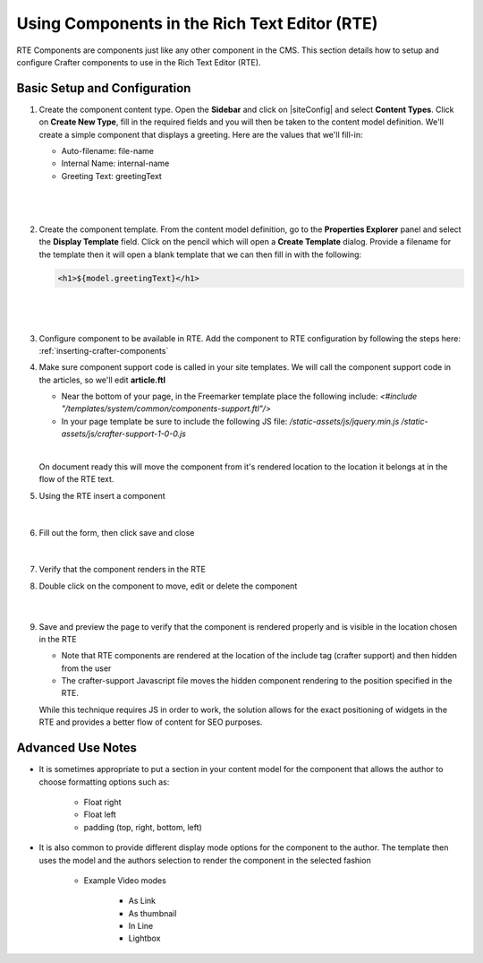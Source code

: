 .. _using-components-in-rte:

==============================================
Using Components in the Rich Text Editor (RTE)
==============================================

RTE Components are components just like any other component in the CMS. This section details how to setup and configure Crafter components to use in the Rich Text Editor (RTE).

-----------------------------
Basic Setup and Configuration
-----------------------------

#. Create the component content type.  Open the **Sidebar** and click on |siteConfig| and select **Content Types**.  Click on **Create New Type**, fill in the required fields and you will then be taken to the content model definition.  We'll create a simple component that displays a greeting.  Here are the values that we'll fill-in:

   * Auto-filename: file-name
   * Internal Name: internal-name
   * Greeting Text:  greetingText

   |

   .. figure:: /_static/images/developer/rte-component-content-type.png
       :alt: Components in RTE - Create component content type
	   :align: center

   |

#. Create the component template.  From the content model definition, go to the **Properties Explorer** panel and select the **Display Template** field.  Click on the pencil which will open a **Create Template** dialog.  Provide a filename for the template then it will open a blank template that we can then fill in with the following:

   .. code-block:: guess

      <h1>${model.greetingText}</h1>

   |

   .. figure:: /_static/images/developer/rte-component-template.png
       :alt: Components in RTE - Create component template
	   :align: center

   |

#. Configure component to be available in RTE.  Add the component to RTE configuration by following the steps here: :ref:`inserting-crafter-components`

#. Make sure component support code is called in your site templates.  We will call the component support code in the articles, so we'll edit **article.ftl**

   * Near the bottom of your page, in the Freemarker template place the following include: `<#include "/templates/system/common/components-support.ftl"/>`
   * In your page template be sure to include the following JS file: `/static-assets/js/jquery.min.js` `/static-assets/js/crafter-support-1-0-0.js`

   |

   On document ready this will move the component from it's rendered location to the location it belongs at in the flow of the RTE text.

#. Using the RTE insert a component

   .. figure:: /_static/images/developer/rte-insert-component.png
       :alt: Components in RTE - Click Insert component on RTE toolbar
	   :align: center

   |

#. Fill out the form, then click save and close

   .. figure:: /_static/images/developer/rte-insert-comp-greeting.png
       :alt: Components in RTE - Fill in component to be inserted in RTE
       :align: center

   |

#. Verify that the component renders in the RTE
#. Double click on the component to move, edit or delete the component

    .. figure:: /_static/images/developer/rte-component-rendered.png
       :alt: Components in RTE - Component rendered in RTE
	   :align: center

    |

#. Save and preview the page to verify that the component is rendered properly and is visible in the location chosen in the RTE

   * Note that RTE components are rendered at the location of the include tag (crafter support) and then hidden from the user
   * The crafter-support Javascript file moves the hidden component rendering to the position specified in the RTE.

   While this technique requires JS in order to work, the solution allows for the exact positioning of widgets in the RTE and provides a better flow of content for SEO purposes.

------------------
Advanced Use Notes
------------------

* It is sometimes appropriate to put a section in your content model for the component that allows the author to choose formatting options such as:

     * Float right
     * Float left
     * padding (top, right, bottom, left)

* It is also common to provide different display mode options for the component to the author.  The template then uses the model and the authors selection to render the component in the selected fashion

     * Example Video modes

        * As Link
        * As thumbnail
        * In Line
        * Lightbox

